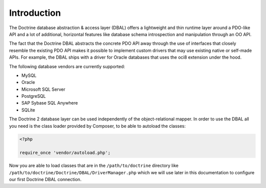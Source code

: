 Introduction
============

The Doctrine database abstraction & access layer (DBAL) offers a
lightweight and thin runtime layer around a PDO-like API and a lot
of additional, horizontal features like database schema
introspection and manipulation through an OO API.

The fact that the Doctrine DBAL abstracts the concrete PDO API away
through the use of interfaces that closely resemble the existing
PDO API makes it possible to implement custom drivers that may use
existing native or self-made APIs. For example, the DBAL ships with
a driver for Oracle databases that uses the oci8 extension under
the hood.

The following database vendors are currently supported:

- MySQL
- Oracle
- Microsoft SQL Server
- PostgreSQL
- SAP Sybase SQL Anywhere
- SQLite

The Doctrine 2 database layer can be used independently of the
object-relational mapper. In order to use the DBAL all you need is
the class loader provided by Composer, to be able to autoload the classes:

.. code-block:: php

    <?php
    
    require_once 'vendor/autoload.php';

Now you are able to load classes that are in the
``/path/to/doctrine`` directory like
``/path/to/doctrine/Doctrine/DBAL/DriverManager.php`` which we will
use later in this documentation to configure our first Doctrine
DBAL connection.

